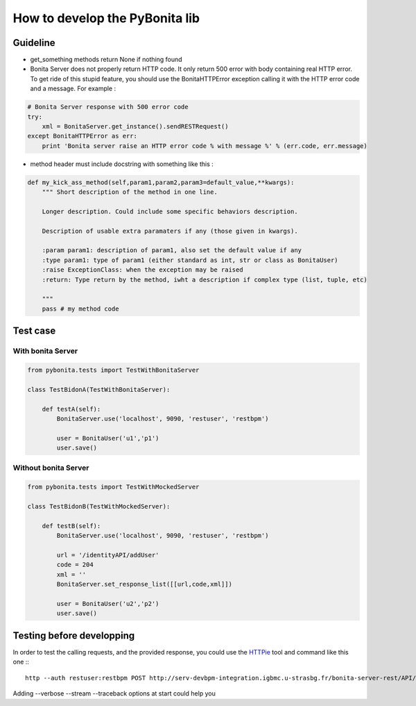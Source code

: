 ===============================
How to develop the PyBonita lib
===============================

Guideline
=========

- get_something methods return None if nothing found
- Bonita Server does not properly return HTTP code. It only return 500 error with body containing real HTTP error. To get ride of this stupid feature, you should use the BonitaHTTPError exception calling it with the HTTP error code and a message. For example :

.. code:: python

    # Bonita Server response with 500 error code
    try:
        xml = BonitaServer.get_instance().sendRESTRequest()
    except BonitaHTTPError as err:
        print 'Bonita server raise an HTTP error code % with message %' % (err.code, err.message)

- method header must include docstring with something like this :

.. code:: python

    def my_kick_ass_method(self,param1,param2,param3=default_value,**kwargs):
        """ Short description of the method in one line.
        
        Longer description. Could include some specific behaviors description.
        
        Description of usable extra paramaters if any (those given in kwargs).
        
        :param param1: description of param1, also set the default value if any
        :type param1: type of param1 (either standard as int, str or class as BonitaUser)
        :raise ExceptionClass: when the exception may be raised
        :return: Type return by the method, iwht a description if complex type (list, tuple, etc)
        
        """
        pass # my method code

Test case
=========

With bonita Server
------------------

.. code:: python
    

    from pybonita.tests import TestWithBonitaServer

    class TestBidonA(TestWithBonitaServer):
        
        def testA(self):
            BonitaServer.use('localhost', 9090, 'restuser', 'restbpm')
            
            user = BonitaUser('u1','p1')
            user.save()

Without bonita Server
---------------------

.. code:: python
    

    from pybonita.tests import TestWithMockedServer

    class TestBidonB(TestWithMockedServer):

        def testB(self):
            BonitaServer.use('localhost', 9090, 'restuser', 'restbpm')
            
            url = '/identityAPI/addUser'
            code = 204
            xml = ''
            BonitaServer.set_response_list([[url,code,xml]])
            
            user = BonitaUser('u2','p2')
            user.save()

Testing before developping
==========================

In order to test the calling requests, and the provided response, you could use the `HTTPie`_ tool and command like this one :::

    http --auth restuser:restbpm POST http://serv-devbpm-integration.igbmc.u-strasbg.fr/bonita-server-rest/API/identityAPI/getAllUsers content-type:application/x-www-form-urlencoded

Adding --verbose --stream --traceback options at start could help you

.. _HTTPie: https://github.com/jkbr/httpie
